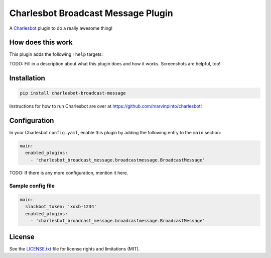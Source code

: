===============================
Charlesbot Broadcast Message Plugin
===============================

.. image:: https://img.shields.io/travis/marvinpinto/charlesbot-broadcast-message/master.svg?style=flat-square
    :target: https://travis-ci.org/marvinpinto/charlesbot-broadcast-message
    :alt: Travis CI
.. image:: https://img.shields.io/coveralls/marvinpinto/charlesbot-broadcast-message/master.svg?style=flat-square
    :target: https://coveralls.io/github/marvinpinto/charlesbot-broadcast-message?branch=master
    :alt: Code Coverage
.. image:: https://img.shields.io/badge/license-MIT-brightgreen.svg?style=flat-square
    :target: LICENSE.txt
    :alt: Software License

A Charlesbot__ plugin to do a really awesome thing!

__ https://github.com/marvinpinto/charlesbot


How does this work
------------------

This plugin adds the following ``!help`` targets:

.. code:: text
    !command - Do a thing!

TODO: Fill in a description about what this plugin does and how it works.
Screenshots are helpful, too!


Installation
------------

.. code:: bash

    pip install charlesbot-broadcast-message

Instructions for how to run Charlesbot are over at https://github.com/marvinpinto/charlesbot!


Configuration
-------------

In your Charlesbot ``config.yaml``, enable this plugin by adding the following
entry to the ``main`` section:

.. code:: yaml

    main:
      enabled_plugins:
        - 'charlesbot_broadcast_message.broadcastmessage.BroadcastMessage'

TODO: If there is any more configuration, mention it here.

Sample config file
~~~~~~~~~~~~~~~~~~

.. code:: yaml

    main:
      slackbot_token: 'xoxb-1234'
      enabled_plugins:
        - 'charlesbot_broadcast_message.broadcastmessage.BroadcastMessage'


License
-------
See the LICENSE.txt__ file for license rights and limitations (MIT).

__ ./LICENSE.txt
